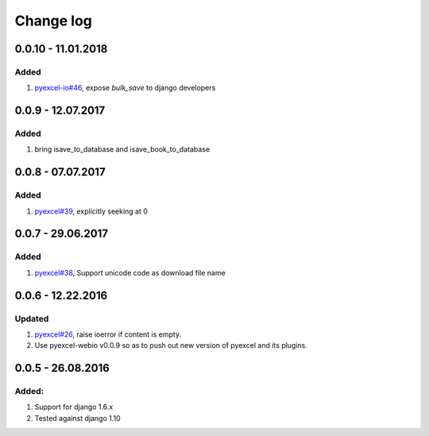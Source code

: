 Change log
================================================================================

0.0.10 - 11.01.2018
--------------------------------------------------------------------------------

Added
^^^^^^^^^^^^^^^^^^^^^^^^^^^^^^^^^^^^^^^^^^^^^^^^^^^^^^^^^^^^^^^^^^^^^^^^^^^^^^^^

#. `pyexcel-io#46 <https://github.com/webwares/pyexcel-io/issues/46>`_, expose
   `bulk_save` to django developers

0.0.9 - 12.07.2017
--------------------------------------------------------------------------------

Added
^^^^^^^^^^^^^^^^^^^^^^^^^^^^^^^^^^^^^^^^^^^^^^^^^^^^^^^^^^^^^^^^^^^^^^^^^^^^^^^^

#. bring isave_to_database and isave_book_to_database

0.0.8 - 07.07.2017
--------------------------------------------------------------------------------

Added
^^^^^^^^^^^^^^^^^^^^^^^^^^^^^^^^^^^^^^^^^^^^^^^^^^^^^^^^^^^^^^^^^^^^^^^^^^^^^^^^

#. `pyexcel#39 <https://github.com/webwares/pyexcel/issues/39>`_, explicitly
   seeking at 0

0.0.7 - 29.06.2017
--------------------------------------------------------------------------------

Added
^^^^^^^^^^^^^^^^^^^^^^^^^^^^^^^^^^^^^^^^^^^^^^^^^^^^^^^^^^^^^^^^^^^^^^^^^^^^^^^^

#. `pyexcel#38 <https://github.com/webwares/pyexcel/issues/38>`_, Support
   unicode code as download file name

0.0.6 - 12.22.2016
--------------------------------------------------------------------------------

Updated
^^^^^^^^^^^^^^^^^^^^^^^^^^^^^^^^^^^^^^^^^^^^^^^^^^^^^^^^^^^^^^^^^^^^^^^^^^^^^^^^

#. `pyexcel#26 <https://github.com/webwares/pyexcel/issues/26>`_, raise ioerror
   if content is empty.
#. Use pyexcel-webio v0.0.9 so as to push out new version of pyexcel and its
   plugins.

0.0.5 - 26.08.2016
--------------------------------------------------------------------------------

Added:
^^^^^^^^^^^^^^^^^^^^^^^^^^^^^^^^^^^^^^^^^^^^^^^^^^^^^^^^^^^^^^^^^^^^^^^^^^^^^^^^

#. Support for django 1.6.x
#. Tested against django 1.10
